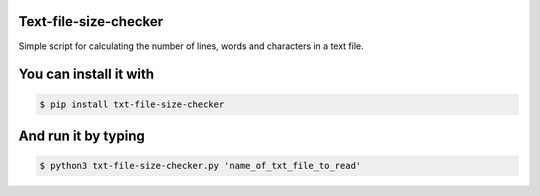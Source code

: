 Text-file-size-checker
-------------

Simple script for calculating the number of lines, words and
characters in a text file.


You can install it with
-------------

.. code:: bash

    $ pip install txt-file-size-checker

And run it by typing
-------------

.. code:: bash

    $ python3 txt-file-size-checker.py 'name_of_txt_file_to_read'
